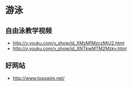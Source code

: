 * 游泳
** 自由泳教学视频
- http://v.youku.com/v_show/id_XMzM1MzczMjU2.html
- http://v.youku.com/v_show/id_XNTkwMTM2Mzky.html
** 好网站
- http://www.topswim.net/  
